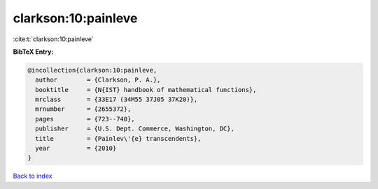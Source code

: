 clarkson:10:painleve
====================

:cite:t:`clarkson:10:painleve`

**BibTeX Entry:**

.. code-block:: bibtex

   @incollection{clarkson:10:painleve,
     author        = {Clarkson, P. A.},
     booktitle     = {N{IST} handbook of mathematical functions},
     mrclass       = {33E17 (34M55 37J05 37K20)},
     mrnumber      = {2655372},
     pages         = {723--740},
     publisher     = {U.S. Dept. Commerce, Washington, DC},
     title         = {Painlev\'{e} transcendents},
     year          = {2010}
   }

`Back to index <../By-Cite-Keys.rst>`_
